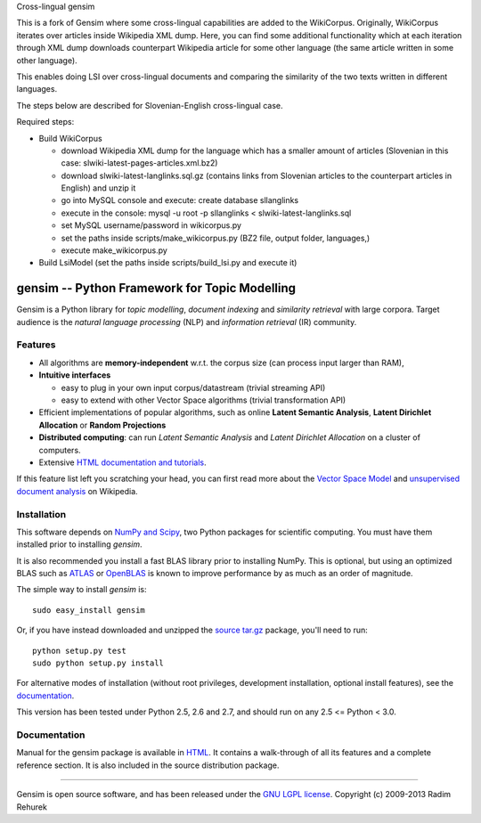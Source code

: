 Cross-lingual gensim

This is a fork of Gensim where some cross-lingual capabilities are added to the WikiCorpus. Originally,
WikiCorpus iterates over articles inside Wikipedia XML dump. 
Here, you can find some additional functionality which at each iteration through XML dump
downloads counterpart Wikipedia article for some other language (the same article written in some other language).

This enables doing LSI over cross-lingual documents and comparing the similarity 
of the two texts written in different languages. 

The steps below are described for Slovenian-English cross-lingual case.

Required steps:

* Build WikiCorpus

  * download Wikipedia XML dump for the language which has a smaller amount of articles (Slovenian in this case: slwiki-latest-pages-articles.xml.bz2)
  
  * download slwiki-latest-langlinks.sql.gz (contains links from Slovenian articles to the counterpart articles in English) and unzip it
  
  * go into MySQL console and execute: create database sllanglinks
  
  * execute in the console: mysql -u root -p sllanglinks < slwiki-latest-langlinks.sql
  
  * set MySQL username/password in wikicorpus.py
  
  * set the paths inside scripts/make_wikicorpus.py (BZ2 file, output folder, languages,)
  
  * execute make_wikicorpus.py

* Build LsiModel (set the paths inside scripts/build_lsi.py and execute it)


==============================================
gensim -- Python Framework for Topic Modelling
==============================================


Gensim is a Python library for *topic modelling*, *document indexing* and *similarity retrieval* with large corpora.
Target audience is the *natural language processing* (NLP) and *information retrieval* (IR) community.


Features
---------

* All algorithms are **memory-independent** w.r.t. the corpus size (can process input larger than RAM),
* **Intuitive interfaces**

  * easy to plug in your own input corpus/datastream (trivial streaming API)
  * easy to extend with other Vector Space algorithms (trivial transformation API)

* Efficient implementations of popular algorithms, such as online **Latent Semantic Analysis**,
  **Latent Dirichlet Allocation** or **Random Projections**
* **Distributed computing**: can run *Latent Semantic Analysis* and *Latent Dirichlet Allocation* on a cluster of computers.
* Extensive `HTML documentation and tutorials <http://radimrehurek.com/gensim/>`_.


If this feature list left you scratching your head, you can first read more about the `Vector
Space Model <http://en.wikipedia.org/wiki/Vector_space_model>`_ and `unsupervised
document analysis <http://en.wikipedia.org/wiki/Latent_semantic_indexing>`_ on Wikipedia.

Installation
------------

This software depends on `NumPy and Scipy <http://www.scipy.org/Download>`_, two Python packages for scientific computing.
You must have them installed prior to installing `gensim`.

It is also recommended you install a fast BLAS library prior to installing NumPy. This is optional, but using an optimized BLAS such as `ATLAS <http://math-atlas.sourceforge.net/>`_ or `OpenBLAS <http://xianyi.github.io/OpenBLAS/>`_ is known to improve performance by as much as an order of magnitude.

The simple way to install `gensim` is::

    sudo easy_install gensim

Or, if you have instead downloaded and unzipped the `source tar.gz <http://pypi.python.org/pypi/gensim>`_ package,
you'll need to run::

    python setup.py test
    sudo python setup.py install


For alternative modes of installation (without root privileges, development
installation, optional install features), see the `documentation <http://radimrehurek.com/gensim/install.html>`_.

This version has been tested under Python 2.5, 2.6 and 2.7, and should run on any 2.5 <= Python < 3.0.

Documentation
-------------

Manual for the gensim package is available in `HTML <http://radimrehurek.com/gensim/>`_. It
contains a walk-through of all its features and a complete reference section.
It is also included in the source distribution package.

----------------

Gensim is open source software, and has been released under the
`GNU LGPL license <http://www.gnu.org/licenses/lgpl.html>`_.
Copyright (c) 2009-2013 Radim Rehurek
